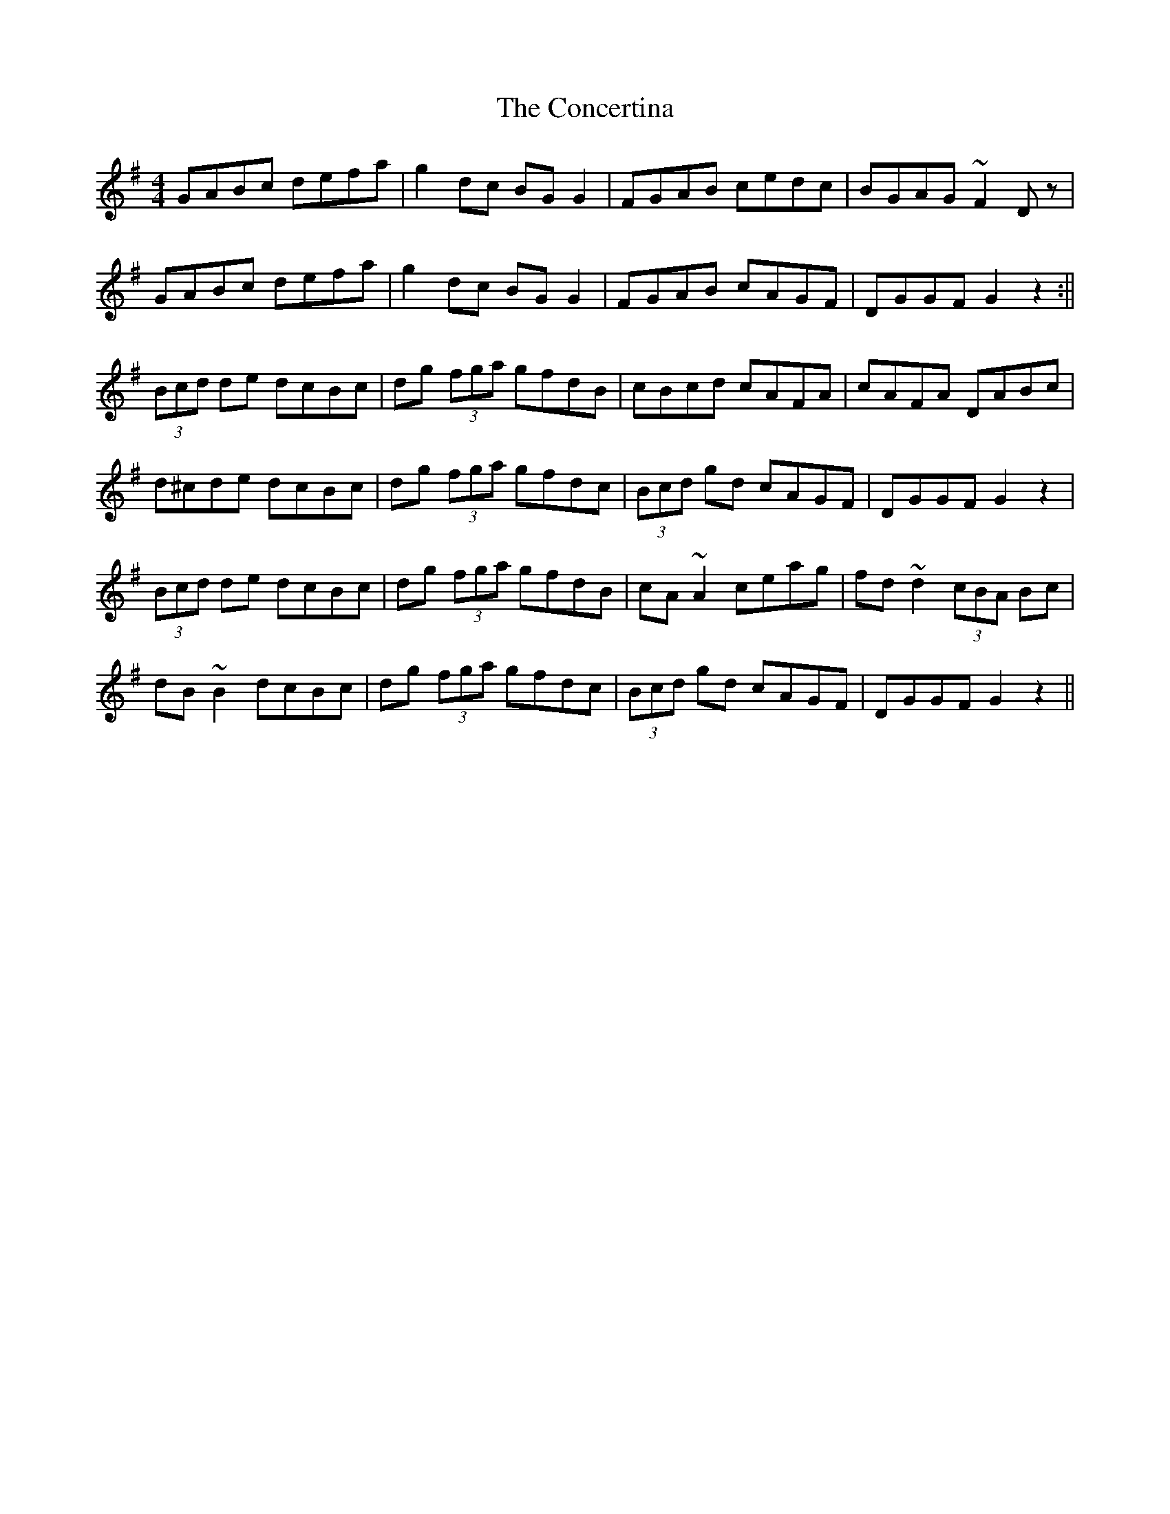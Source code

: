 X: 3
T: The Concertina
R: hornpipe
M: 4/4
L: 1/8
K: Gmaj
GABc defa| g2 dc BG G2| FGAB cedc|BGAG ~F2 Dz|!
GABc defa| g2 dc BG G2| FGAB cAGF| DGGF G2 z2:||!
(3Bcd de dcBc| dg (3fga gfdB|cBcd cAFA | cAFA DABc|!
d^cde dcBc | dg (3fga gfdc | (3Bcd gd cAGF|DGGF G2 z2|!
(3Bcd de dcBc| dg (3fga gfdB|cA ~A2 ceag|fd ~d2 (3cBA Bc|!
dB ~B2 dcBc|dg (3fga gfdc | (3Bcd gd cAGF|DGGF G2 z2||!
